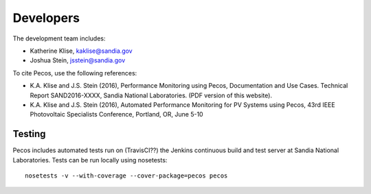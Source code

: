 Developers
==========

The development team includes:

* Katherine Klise, kaklise@sandia.gov
* Joshua Stein, jsstein@sandia.gov

To cite Pecos, use the following references:

* K.A. Klise and J.S. Stein (2016), Performance Monitoring using Pecos, Documentation and Use Cases. Technical Report SAND2016-XXXX, Sandia National Laboratories. (PDF version of this website).

* K.A. Klise and J.S. Stein (2016), Automated Performance Monitoring for PV Systems using Pecos, 43rd IEEE Photovoltaic Specialists Conference, Portland, OR, June 5-10

Testing
-------

Pecos includes automated tests run on (TravisCI??) the Jenkins continuous build and test server at Sandia National Laboratories.
Tests can be run locally using nosetests::

	nosetests -v --with-coverage --cover-package=pecos pecos

